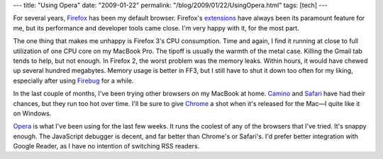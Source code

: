 ---
title: "Using Opera"
date: "2009-01-22"
permalink: "/blog/2009/01/22/UsingOpera.html"
tags: [tech]
---



.. image:: https://fc02.deviantart.com/fs20/i/2007/228/e/e/Opera_Browser_Icon___Enhanced_by_akkasone.jpg
    :alt: Opera Browser
    :target: http://akkasone.deviantart.com/art/Opera-Browser-Icon-Enhanced-62373012?offset=30
    :width: 200
    :class: right-float

For several years, Firefox_ has been my default browser.
Firefox's extensions_ have always been its paramount feature for me,
but its performance and developer tools came close.
I'm very happy with it, for the most part.

The one thing that makes me unhappy is Firefox 3's CPU consumption.
Time and again, I find it running at close to full utilization of one CPU core
on my MacBook Pro.
The tipoff is usually the warmth of the metal case.
Killing the Gmail tab tends to help, but not enough.
In Firefox 2, the worst problem was the memory leaks.
Within hours, it would have chewed up several hundred megabytes.
Memory usage is better in FF3, but I still have to shut it down
too often for my liking, especially after using Firebug_ for a while.

In the last couple of months, I've been trying other browsers on my MacBook at home.
Camino_ and Safari_ have had their chances,
but they run too hot over time.
I'll be sure to give Chrome_ a shot when it's released for the Mac—I quite 
like it on Windows.

Opera_ is what I've been using for the last few weeks.
It runs the coolest of any of the browsers that I've tried.
It's snappy enough.
The JavaScript debugger is decent,
and far better than Chrome's or Safari's.
I'd prefer better integration with Google Reader,
as I have no intention of switching RSS readers.


.. _Firefox:
    http://www.getfirefox.com/
.. _extensions:
    https://addons.mozilla.org/en-US/firefox/
.. _Firebug:
    http://getfirebug.com/
.. _Camino:
    http://caminobrowser.org/
.. _Safari:
    http://www.apple.com/safari/
.. _Chrome:
    http://www.google.com/chrome
.. _Opera:
    http://www.opera.com/

.. _permalink:
    /blog/2009/01/22/UsingOpera.html
